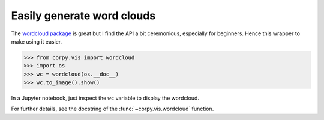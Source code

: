 ===========================
Easily generate word clouds
===========================

The `wordcloud package <https://amueller.github.io/word_cloud/>`__ is great but
I find the API a bit ceremonious, especially for beginners. Hence this wrapper
to make using it easier.

.. code:: python

    >>> from corpy.vis import wordcloud
    >>> import os
    >>> wc = wordcloud(os.__doc__)
    >>> wc.to_image().show()

In a Jupyter notebook, just inspect the ``wc`` variable to display the
wordcloud.

For further details, see the docstring of the :func:`~corpy.vis.wordcloud`
function.
